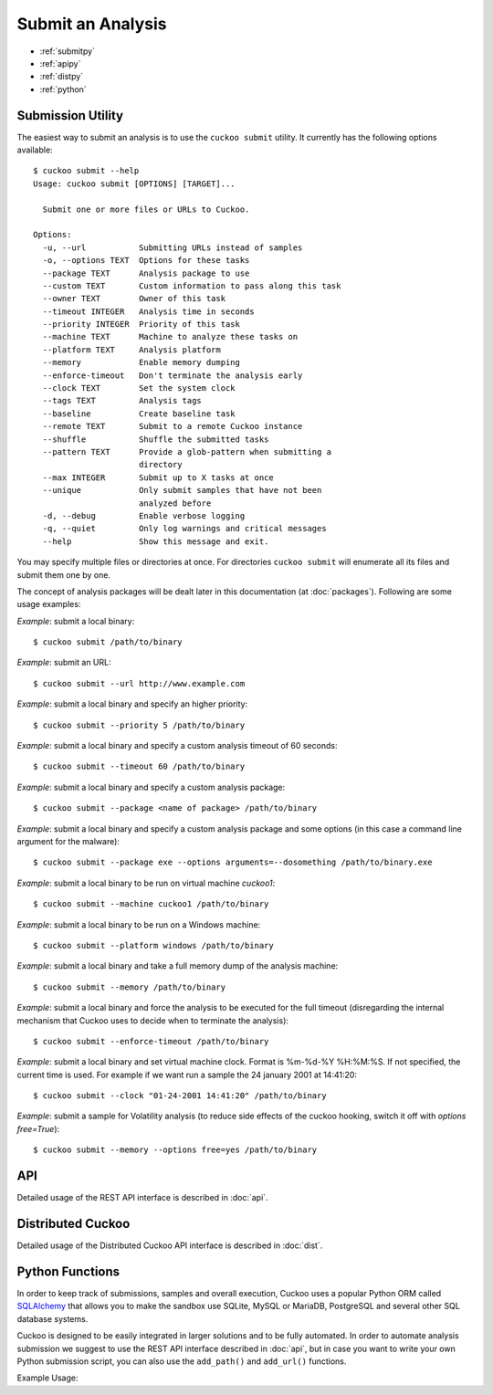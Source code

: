 ==================
Submit an Analysis
==================

* :ref:`submitpy`
* :ref:`apipy`
* :ref:`distpy`
* :ref:`python`

.. _submitpy:

Submission Utility
==================

The easiest way to submit an analysis is to use the ``cuckoo submit`` utility.
It currently has the following options available::

    $ cuckoo submit --help
    Usage: cuckoo submit [OPTIONS] [TARGET]...

      Submit one or more files or URLs to Cuckoo.

    Options:
      -u, --url           Submitting URLs instead of samples
      -o, --options TEXT  Options for these tasks
      --package TEXT      Analysis package to use
      --custom TEXT       Custom information to pass along this task
      --owner TEXT        Owner of this task
      --timeout INTEGER   Analysis time in seconds
      --priority INTEGER  Priority of this task
      --machine TEXT      Machine to analyze these tasks on
      --platform TEXT     Analysis platform
      --memory            Enable memory dumping
      --enforce-timeout   Don't terminate the analysis early
      --clock TEXT        Set the system clock
      --tags TEXT         Analysis tags
      --baseline          Create baseline task
      --remote TEXT       Submit to a remote Cuckoo instance
      --shuffle           Shuffle the submitted tasks
      --pattern TEXT      Provide a glob-pattern when submitting a
                          directory
      --max INTEGER       Submit up to X tasks at once
      --unique            Only submit samples that have not been
                          analyzed before
      -d, --debug         Enable verbose logging
      -q, --quiet         Only log warnings and critical messages
      --help              Show this message and exit.

You may specify multiple files or directories at once. For directories
``cuckoo submit`` will enumerate all its files and submit them one by one.

The concept of analysis packages will be dealt later in this documentation (at
:doc:`packages`). Following are some usage examples:

*Example*: submit a local binary::

    $ cuckoo submit /path/to/binary

*Example*: submit an URL::

    $ cuckoo submit --url http://www.example.com

*Example*: submit a local binary and specify an higher priority::

    $ cuckoo submit --priority 5 /path/to/binary

*Example*: submit a local binary and specify a custom analysis timeout of
60 seconds::

    $ cuckoo submit --timeout 60 /path/to/binary

*Example*: submit a local binary and specify a custom analysis package::

    $ cuckoo submit --package <name of package> /path/to/binary

*Example*: submit a local binary and specify a custom analysis package and
some options (in this case a command line argument for the malware)::

    $ cuckoo submit --package exe --options arguments=--dosomething /path/to/binary.exe

*Example*: submit a local binary to be run on virtual machine *cuckoo1*::

    $ cuckoo submit --machine cuckoo1 /path/to/binary

*Example*: submit a local binary to be run on a Windows machine::

    $ cuckoo submit --platform windows /path/to/binary

*Example*: submit a local binary and take a full memory dump of the analysis machine::

    $ cuckoo submit --memory /path/to/binary

*Example*: submit a local binary and force the analysis to be executed for the full timeout (disregarding the internal mechanism that Cuckoo uses to decide when to terminate the analysis)::

    $ cuckoo submit --enforce-timeout /path/to/binary

*Example*: submit a local binary and set virtual machine clock. Format is %m-%d-%Y %H:%M:%S. If not specified, the current time is used. For example if we want run a sample the 24 january 2001 at 14:41:20::

    $ cuckoo submit --clock "01-24-2001 14:41:20" /path/to/binary

*Example*: submit a sample for Volatility analysis (to reduce side effects of the cuckoo hooking, switch it off with *options free=True*)::

    $ cuckoo submit --memory --options free=yes /path/to/binary

.. _apipy:

API
===

Detailed usage of the REST API interface is described in :doc:`api`.

.. _distpy:

Distributed Cuckoo
==================

Detailed usage of the Distributed Cuckoo API interface is described in
:doc:`dist`.

.. _python:

Python Functions
================

In order to keep track of submissions, samples and overall execution, Cuckoo
uses a popular Python ORM called `SQLAlchemy`_ that allows you to make the sandbox
use SQLite, MySQL or MariaDB, PostgreSQL and several other SQL database systems.

Cuckoo is designed to be easily integrated in larger solutions and to be fully
automated. In order to automate analysis submission we suggest to use the REST
API interface described in :doc:`api`, but in case you want to write your
own Python submission script, you can also use the ``add_path()`` and ``add_url()`` functions.

.. function:: add_path(file_path[, timeout=0[, package=None[, options=None[, priority=1[, custom=None[, owner=""[, machine=None[, platform=None[, tags=None[, memory=False[, enforce_timeout=False], clock=None[]]]]]]]]]]]]])

    Add a local file to the list of pending analysis tasks. Returns the ID of the newly generated task.

    :param file_path: path to the file to submit
    :type file_path: string
    :param timeout: maximum amount of seconds to run the analysis for
    :type timeout: integer
    :param package: analysis package you want to use for the specified file
    :type package: string or None
    :param options: list of options to be passed to the analysis package (in the format ``key=value,key=value``)
    :type options: string or None
    :param priority: numeric representation of the priority to assign to the specified file (1 being low, 2 medium, 3 high)
    :type priority: integer
    :param custom: custom value to be passed over and possibly reused at processing or reporting
    :type custom: string or None
    :param owner: task owner
    :type owner: string or None
    :param machine: Cuckoo identifier of the virtual machine you want to use, if none is specified one will be selected automatically
    :type machine: string or None
    :param platform: operating system platform you want to run the analysis one (currently only Windows)
    :type platform: string or None
    :param tags: tags for machine selection
    :type tags: string or None
    :param memory: set to ``True`` to generate a full memory dump of the analysis machine
    :type memory: True or False
    :param enforce_timeout: set to ``True`` to force the execution for the full timeout
    :type enforce_timeout: True or False
    :param clock: provide a custom clock time to set in the analysis machine
    :type clock: string or None
    :rtype: integer

    Example usage:

    .. code-block:: python
        :linenos:

        >>> from cuckoo.core.database import Database
        >>> db = Database()
        >>> db.add_path("/tmp/malware.exe")
        1
        >>>

.. function:: add_url(url[, timeout=0[, package=None[, options=None[, priority=1[, custom=None[, owner=""[, machine=None[, platform=None[, tags=None[, memory=False[, enforce_timeout=False], clock=None[]]]]]]]]]]]]])

    Add a local file to the list of pending analysis tasks. Returns the ID of the newly generated task.

    :param url: URL to analyze
    :type url: string
    :param timeout: maximum amount of seconds to run the analysis for
    :type timeout: integer
    :param package: analysis package you want to use for the specified URL
    :type package: string or None
    :param options: list of options to be passed to the analysis package (in the format ``key=value,key=value``)
    :type options: string or None
    :param priority: numeric representation of the priority to assign to the specified URL (1 being low, 2 medium, 3 high)
    :type priority: integer
    :param custom: custom value to be passed over and possibly reused at processing or reporting
    :type custom: string or None
    :param owner: task owner
    :type owner: string or None
    :param machine: Cuckoo identifier of the virtual machine you want to use, if none is specified one will be selected automatically
    :type machine: string or None
    :param platform: operating system platform you want to run the analysis one (currently only Windows)
    :type platform: string or None
    :param tags: tags for machine selection
    :type tags: string or None
    :param memory: set to ``True`` to generate a full memory dump of the analysis machine
    :type memory: True or False
    :param enforce_timeout: set to ``True`` to force the execution for the full timeout
    :type enforce_timeout: True or False
    :param clock: provide a custom clock time to set in the analysis machine
    :type clock: string or None
    :rtype: integer

Example Usage:

.. code-block:: python
    :linenos:

    >>> from cuckoo.core.database import Database
    >>> db = Database()
    >>> db.connect()
    >>> db.add_url("http://www.cuckoosandbox.org")
    2
    >>>

.. _`SQLAlchemy`: http://www.sqlalchemy.org
